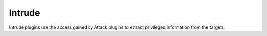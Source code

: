 Intrude
*******

Intrude plugins use the access gained by Attack plugins to extract privileged information from the targets.

